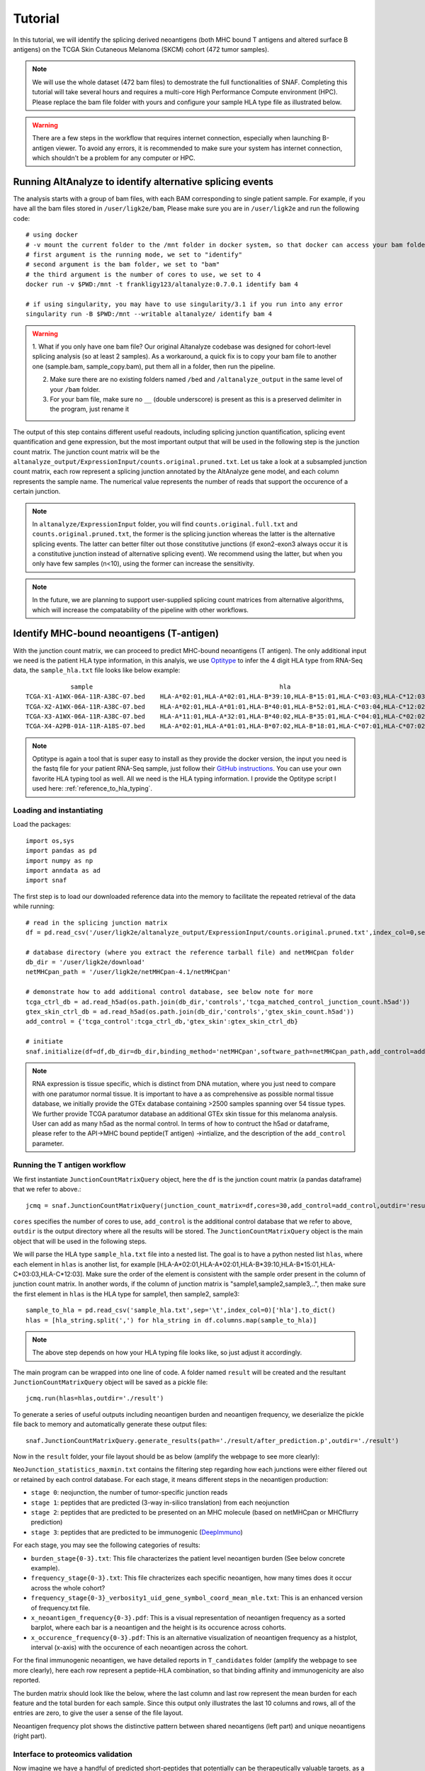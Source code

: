 Tutorial
==========

In this tutorial, we will identify the splicing derived neoantigens (both MHC bound T antigens and altered surface B antigens) on 
the TCGA Skin Cutaneous Melanoma (SKCM) cohort (472 tumor samples).

.. note::

    We will use the whole dataset (472 bam files) to demostrate the full functionalities of SNAF. Completing this tutorial will take several
    hours and requires a multi-core High Performance Compute environment (HPC). Please replace the bam file folder with yours and configure your sample 
    HLA type file as illustrated below.

.. warning::

    There are a few steps in the workflow that requires internet connection, especially when launching B-antigen viewer. To avoid any errors, it is recommended 
    to make sure your system has internet connection, which shouldn't be a problem for any computer or HPC.

Running AltAnalyze to identify alternative splicing events
-----------------------------------------------------------

The analysis starts with a group of bam files, with each BAM corresponding to single patient sample. For example, if you have all the bam files stored in ``/user/ligk2e/bam``,
Please make sure you are in ``/user/ligk2e`` and run the following code::

    # using docker
    # -v mount the current folder to the /mnt folder in docker system, so that docker can access your bam folder
    # first argument is the running mode, we set to "identify"
    # second argument is the bam folder, we set to "bam"
    # the third argument is the number of cores to use, we set to 4
    docker run -v $PWD:/mnt -t frankligy123/altanalyze:0.7.0.1 identify bam 4

    # if using singularity, you may have to use singularity/3.1 if you run into any error
    singularity run -B $PWD:/mnt --writable altanalyze/ identify bam 4

.. warning::


    1. What if you only have one bam file? Our original Altanalyze codebase was designed for cohort-level splicing analysis (so at least 2 samples). 
    As a workaround, a quick fix is to copy your bam file to another one (sample.bam, sample_copy.bam), put them all in a folder, then run the pipeline.

    2. Make sure there are no existing folders named ``/bed`` and ``/altanalyze_output`` in the same level of your ``/bam`` folder.

    3. For your bam file, make sure no ``__`` (double underscore) is present as this is a preserved delimiter in the program, just rename it


The output of this step contains different useful readouts, including splicing junction quantification, splicing event quantification and gene expression, but the most important output that will be used
in the following step is the junction count matrix. The junction count matrix will be the ``altanalyze_output/ExpressionInput/counts.original.pruned.txt``. Let us take a look at a subsampled junction count matrix, each row represent a splicing junction
annotated by the AltAnalyze gene model, and each column represents the sample name. The numerical value represents the number of reads that support the 
occurence of a certain junction. 

.. note::

    In ``altanalyze/ExpressionInput`` folder, you will find ``counts.original.full.txt`` and ``counts.original.pruned.txt``, the former is the splicing junction whereas the latter 
    is the alternative splicing events. The latter can better filter out those constitutive junctions (if exon2-exon3 always occur it is a constitutive junction instead of alternative splicing
    event). We recommend using the latter, but when you only have few samples (n<10), using the former can increase the sensitivity.

.. csv-table:: junction count matrix
    :file: ./_static/sample.csv
    :widths: 10,10,10,10,10,10,10,10,10,10,10
    :header-rows: 1

.. note::

    In the future, we are planning to support user-supplied splicing count matrices from alternative algorithms, which
    will increase the compatability of the pipeline with other workflows.

Identify MHC-bound neoantigens (T-antigen)
---------------------------------------------

With the junction count matrix, we can proceed to predict MHC-bound neoantigens (T antigen). The only additional input we need is
the patient HLA type information, in this analyis, we use `Optitype <https://github.com/FRED-2/OptiType>`_ to infer the 4 digit HLA type from RNA-Seq data, the ``sample_hla.txt`` file 
looks like below example::

                sample	                                                hla
    TCGA-X1-A1WX-06A-11R-A38C-07.bed	HLA-A*02:01,HLA-A*02:01,HLA-B*39:10,HLA-B*15:01,HLA-C*03:03,HLA-C*12:03
    TCGA-X2-A1WX-06A-11R-A38C-07.bed	HLA-A*02:01,HLA-A*01:01,HLA-B*40:01,HLA-B*52:01,HLA-C*03:04,HLA-C*12:02
    TCGA-X3-A1WX-06A-11R-A38C-07.bed	HLA-A*11:01,HLA-A*32:01,HLA-B*40:02,HLA-B*35:01,HLA-C*04:01,HLA-C*02:02
    TCGA-X4-A2PB-01A-11R-A18S-07.bed	HLA-A*02:01,HLA-A*01:01,HLA-B*07:02,HLA-B*18:01,HLA-C*07:01,HLA-C*07:02

.. note::

    Optitype is again a tool that is super easy to install as they provide the docker version, the input you need is the fastq file 
    for your patient RNA-Seq sample, just follow their `GitHub instructions <https://github.com/FRED-2/OptiType>`_. You can use your 
    own favorite HLA typing tool as well. All we need is the HLA typing information. I provide the Optitype script I used here: :ref:`reference_to_hla_typing`.


Loading and instantiating
~~~~~~~~~~~~~~~~~~~~~~~~~~~~~

Load the packages::

    import os,sys
    import pandas as pd
    import numpy as np
    import anndata as ad
    import snaf

The first step is to load our downloaded reference data into the memory to facilitate the repeated retrieval of the data while running::

    # read in the splicing junction matrix
    df = pd.read_csv('/user/ligk2e/altanalyze_output/ExpressionInput/counts.original.pruned.txt',index_col=0,sep='\t')

    # database directory (where you extract the reference tarball file) and netMHCpan folder
    db_dir = '/user/ligk2e/download'  
    netMHCpan_path = '/user/ligk2e/netMHCpan-4.1/netMHCpan'

    # demonstrate how to add additional control database, see below note for more
    tcga_ctrl_db = ad.read_h5ad(os.path.join(db_dir,'controls','tcga_matched_control_junction_count.h5ad'))
    gtex_skin_ctrl_db = ad.read_h5ad(os.path.join(db_dir,'controls','gtex_skin_count.h5ad'))
    add_control = {'tcga_control':tcga_ctrl_db,'gtex_skin':gtex_skin_ctrl_db}

    # initiate
    snaf.initialize(df=df,db_dir=db_dir,binding_method='netMHCpan',software_path=netMHCpan_path,add_control=add_control)


.. note::

    RNA expression is tissue specific, which is distinct from DNA mutation, where you just need to compare with one paratumor normal tissue.
    It is important to have a as comprehensive as possible normal tissue database, we initially provide the GTEx database containing >2500 samples
    spanning over 54 tissue types. We further provide TCGA paratumor database an additional GTEx skin tissue for this melanoma analysis. User can 
    add as many h5ad as the normal control. In terms of how to contruct the h5ad or dataframe, please refer to the API->MHC bound peptide(T antigen)
    ->intialize, and the description of the ``add_control`` parameter.


Running the T antigen workflow
~~~~~~~~~~~~~~~~~~~~~~~~~~~~~~~

We first instantiate ``JunctionCountMatrixQuery`` object, here the ``df`` is the junction count matrix (a pandas dataframe) that we refer to above.::

    jcmq = snaf.JunctionCountMatrixQuery(junction_count_matrix=df,cores=30,add_control=add_control,outdir='result')

``cores`` specifies the number of cores to use, ``add_control`` is the additional control database that we refer to above, ``outdir`` is the output directory
where all the results will be stored. The ``JunctionCountMatrixQuery`` object is the main object that will be used in the following steps.

We will parse the HLA type ``sample_hla.txt`` file into a nested list. The goal  is to have a python nested list ``hlas``, where each element in 
``hlas`` is another list, for example [HLA-A*02:01,HLA-A*02:01,HLA-B*39:10,HLA-B*15:01,HLA-C*03:03,HLA-C*12:03].  Make sure the order of the element is consistent
with the sample order present in the column of junction count matrix. In another words, if the column of junction matrix is "sample1,sample2,sample3,..",
then make sure the first element in ``hlas`` is the HLA type for sample1, then sample2, sample3::

    sample_to_hla = pd.read_csv('sample_hla.txt',sep='\t',index_col=0)['hla'].to_dict()
    hlas = [hla_string.split(',') for hla_string in df.columns.map(sample_to_hla)]

.. note::

    The above step depends on how your HLA typing file looks like, so just adjust it accordingly.

The main program can be wrapped into one line of code. A folder named ``result`` will be created and the resultant ``JunctionCountMatrixQuery``
object will be saved as a pickle file::

    jcmq.run(hlas=hlas,outdir='./result')

To generate a series of useful outputs including neoantigen burden and neoantigen frequency, we deserialize the pickle file back to memory and automatically
generate these output files::

    snaf.JunctionCountMatrixQuery.generate_results(path='./result/after_prediction.p',outdir='./result')

Now in the ``result`` folder, your file layout should be as below (amplify the webpage to see more clearly):

.. image:: ./_static/T_result.png
    :height: 250px
    :width: 500px
    :align: center
    :target: target

``NeoJunction_statistics_maxmin.txt`` contains the filtering step regarding how each junctions were either filered out or retained by each control database. For each stage, it means different 
steps in the neoantigen production:

* ``stage 0``: neojunction, the number of tumor-specific junction reads
* ``stage 1``: peptides that are predicted (3-way in-silico translation) from each neojunction
* ``stage 2``: peptides that are predicted to be presented on an MHC molecule (based on netMHCpan or MHCflurry prediction)
* ``stage 3``: peptides that are predicted to be immunogenic (`DeepImmuno <https://academic.oup.com/bib/article/22/6/bbab160/6261914>`_)

For each stage, you may see the following categories of results:

* ``burden_stage{0-3}.txt``: This file characterizes the patient level neoantigen burden (See below concrete example).
* ``frequency_stage{0-3}.txt``: This file chracterizes each specific neoantigen, how many times does it occur across the whole cohort? 
* ``frequency_stage{0-3}_verbosity1_uid_gene_symbol_coord_mean_mle.txt``: This is an enhanced version of frequency.txt file.
* ``x_neoantigen_frequency{0-3}.pdf``: This is a visual representation of neoantigen frequency as a sorted barplot, where each bar is a neoantigen and the height is its occurence across cohorts.
* ``x_occurence_frequency{0-3}.pdf``: This is an alternative visualization of neoantigen frequency as a histplot, interval (x-axis) with the occurence of each neoantigen across the cohort.

For the final immunogenic neoantigen, we have detailed reports in ``T_candidates`` folder (amplify the webpage to see more clearly), here each row represent
a peptide-HLA combination, so that binding affinity and immunogenicity are also reported.

.. image:: ./_static/T_result_candidates.png
    :height: 180px
    :width: 500px
    :align: center
    :target: target

The burden matrix should look like the below, where the last column and last row represent the mean burden for each feature and the total burden for each sample. Since this output only illustrates
the last 10 columns and rows, all of the entries are zero, to give the user a sense of the file layout.

.. csv-table:: burden matrix
    :file: ./_static/burden_stage2_sample.csv
    :widths: 10,10,10,10,10,10,10,10,10,10,10
    :header-rows: 1

Neoantigen frequency plot shows the distinctive pattern between shared neoantigens (left part) and unique neoantigens (right part).

.. image:: ./_static/neo_freq.png
    :height: 400px
    :width: 500px
    :align: center
    :target: target

Interface to proteomics validation
~~~~~~~~~~~~~~~~~~~~~~~~~~~~~~~~~~~~~~~

Now imagine we have a handful of predicted short-peptides that potentially can be therapeutically valuable targets, as a routine step, we definitely want to test
whether they are supported by public or in-house MS (either untargeted or targetted HLA-bound immunopeptidome) datasets. We provide a set of functions that can make 
this validation process easier.

First, we want to extract all candidate and write them into a fasta file, we iterate all the samples in a for loop, we remove the identical peptides, becasue same peptide can be generated from different junctions.
Next, we want to remove all peptides that are overlapping with human proteome, you can download any preferred human proteome database (UCSC or Uniprot), we provide
a reference fasta `human_uniprot_proteome.fasta` downloaded from Uniprot downloaded at Jan 2020, available at `SNAF GitHub <https://raw.githubusercontent.com/frankligy/SNAF/main/images/proteomics/human_proteome_uniprot.fasta>`_,
we chop them into 9 and 10 mers without duplicates. Then we remove overlapping candidates, all the above is like below::

    jcmq = snaf.JunctionCountMatrixQuery.deserialize('result/after_prediction.p')
    os.mkdir('./fasta')
    snaf.chop_normal_pep_db(fasta_path='../SNAF_ecosystem/snaf_aux/human_uniprot_proteome.fasta',output_path='./fasta/human_proteome_uniprot_9_10_mers_unique.fasta',mers=[9,10],allow_duplicates=False)
    for sample in df.columns:
        jcmq.show_neoantigen_as_fasta(outdir='./fasta',name='neoantigen_{}.fasta'.format(sample),stage=3,verbosity=1,contain_uid=True,sample=sample)
        snaf.remove_redundant('./fasta/neoantigen_{}.fasta'.format(sample),'./fasta/neoantigen_{}_unique.fasta'.format(sample))
        snaf.compare_two_fasta(fa1_path='./fasta/human_proteome_uniprot_9_10_mers_unique.fasta',
                            fa2_path='./fasta/neoantigen_{}_unique.fasta'.format(sample),outdir='./fasta',
                            write_unique2=True,prefix='{}_'.format(sample))

The above assume we want to validate the immunogenic neoantigens (stage 3) identified for each patients. You can certainly construct other fastq files
based on the SNAF-T output, and use the auxiliary functions (``remove_redundant`` and ``compare_two_fasta``) to remove redundant peptides and overlapping peptides.

Usually, MS software requires a customized fasta database, you've already had that right now. Depending on which MS software you use, the configuration steps
can vary, but we recommend using `MaxQuant <https://www.maxquant.org/>`_ here which is highly regarded. MaxQuant requires to compile a configuration files called 
`mqpar.xml` which stores the setting for the search engine, we provide a programatical API to modify the config file based on different instrument, database and 
raw files you are using, below is using Thermo Orbitrap::

    dbs = ['/data/salomonis2/LabFiles/Frank-Li/neoantigen/MS/schuster/RNA/snaf_analysis/fasta/SRR5933726.Aligned.sortedByCoord.out.bed_unique2.fasta']
    inputs = ['/data/salomonis2/LabFiles/Frank-Li/neoantigen/MS/schuster/MS/OvCa48/OvCa48_classI_Rep#1.raw',
              '/data/salomonis2/LabFiles/Frank-Li/neoantigen/MS/schuster/MS/OvCa48/OvCa48_classI_Rep#2.raw',
              '/data/salomonis2/LabFiles/Frank-Li/neoantigen/MS/schuster/MS/OvCa48/OvCa48_classI_Rep#3.raw']
    outdir = '/data/salomonis2/LabFiles/Frank-Li/neoantigen/MS/schuster/MS/OvCa48'
    snaf.proteomics.set_maxquant_configuration(base='mqpar.mxl',dbs=dbs,n_threads=20,inputs=inputs,enzymes=None,enzyme_mode=5,protein_fdr=1,peptide_fdr=0.05,site_fdr=1,
                                               outdir=outdir,minPepLen=8,minPeptideLengthForUnspecificSearch=8,maxPeptideLengthForUnspecificSearch=25)

Above, we need a base 'mqpar.mxl' file to modify upon, we provide a few `base files <https://github.com/frankligy/SNAF/tree/main/maxquant>`_, if your 
MS raw files are not in these formats, you can either contact me or just follow the MaxQuant GUI instructions. A automatically generated configuration 
file (mqpar.xml) will be shown in the outdir that you specified. More information can be found in the :ref:`reference_to_proteomics`.

Visualization
~~~~~~~~~~~~~~~~~

A very important question users will want to ask is what splicing event produces a certain neoepitope? We provide a convenient plotting function to achieve this,
usually we want to first deserialize the resultant pickle object back to memory from last step::

    jcmq = snaf.JunctionCountMatrixQuery.deserialize('result/after_prediction.p')
    jcmq.visualize(uid='ENSG00000167291:E38.6-E39.1',sample='TCGA-DA-A1I1-06A-12R-A18U-07.bed',outdir='./result')

.. image:: ./_static/t_visual.png
    :height: 400px
    :width: 500px
    :align: center
    :target: target

It is also quite important to know the tumor specificity of each junction, which can be visualized in various ways as below::

    # interactive
    snaf.gtex_visual_combine_plotly(uid=uid,outdir='result_new/common',norm=False,tumor=df)
    # static
    dff = snaf.gtex_visual_combine(uid=uid,outdir='Frank_inspection',norm=False,tumor=df)

.. image:: ./_static/interactive.png
    :height: 300px
    :width: 500px
    :align: center
    :target: target

.. image:: ./_static/static.png
    :height: 400px
    :width: 500px
    :align: center
    :target: target


Survival Analysis
~~~~~~~~~~~~~~~~~~~~~~~

We download the TCGA SKCM survival data from `Xena browser <https://xenabrowser.net/datapages/?dataset=survival%2FSKCM_survival.txt&host=https%3A%2F%2Ftcga.xenahubs.net&removeHub=https%3A%2F%2Fxena.treehouse.gi.ucsc.edu%3A443>`_, 
we provide a convenient function to do a survival analyis using various stratification criteria, To use this function, we need a dataframe (survival) whose index is sample name, along with two columns one representing event (OS.death)
and one representing duration (OS.time). Another is burden, it is a pandas series with sample name as index, and neoantigen burden as values. The sample name needs
to be the same, that's why we need a few lines of code for parsing below::

    survival = pd.read_csv('TCGA-SKCM.survival.tsv',sep='\t',index_col=0)  # 463
    burden = pd.read_csv('result/burden_stage2.txt',sep='\t',index_col=0).loc['burden',:].iloc[:-1]  # 472
    burden.index = ['-'.join(sample.split('-')[0:4]) for sample in burden.index]
    # convenient function for survival
    snaf.survival_analysis(burden,survival,n=2,stratification_plot='result/stage2_stratify.pdf',survival_plot='result/stage2_survival.pdf')


.. image:: ./_static/survival.png
    :height: 400px
    :width: 600px
    :align: center
    :target: target

We can also perform Cox regression analysis to see if the precense of a particular neoantigne is associated with survival or not::

    snaf.downstream.survival_regression(freq='result_new/frequency_stage3_verbosity1_uid_gene_symbol_coord_mean_mle.txt',remove_quote=True,
                                        rename_func=lambda x:'-'.join(x.split('-')[:4]),survival='TCGA-SKCM.survival.tsv',
                                        pea='Hs_RNASeq_top_alt_junctions-PSI_EventAnnotation.txt',outdir='result_new/survival',mode='binary')

.. csv-table:: cox regression
    :file: ./_static/cox.csv
    :widths: 10,10,10,10,10,10
    :header-rows: 1

Mutation Association Analysis
~~~~~~~~~~~~~~~~~~~~~~~~~~~~~~~~~

We download the TCGA SKCM mutation data from `<Xena browser> <https://xenabrowser.net/datapages/?dataset=TCGA-SKCM.mutect2_snv.tsv&host=https%3A%2F%2Fgdc.xenahubs.net&removeHub=https%3A%2F%2Fxena.treehouse.gi.ucsc.edu%3A443>`_. We provide a convenient function to calculate all associations and plot them. To explain how
this function work, basically, it has two mode, ``compute`` mode is to compute the association between each gene mutation and neoantigen burden. ``plot`` mode
is to visualize selective genes as a side-by-side barplot. For ``compute`` mode, we need the burden file (again, a pandas series, same as described above in survival analysis),
and mutation, which is a dataframe whose index is sample name, and one column represents mutated gene. For ``plot`` mode, just need to specify a list of
genes to plot::

    mutation = pd.read_csv('TCGA-SKCM.mutect2_snv.tsv',sep='\t',index_col=0)  # 467 samples have mutations
    mutation = mutation.loc[mutation['filter']=='PASS',:]
    burden = pd.read_csv('result/burden_stage3.txt',sep='\t',index_col=0).loc['burden',:].iloc[:-1]  # 472
    burden.index = ['-'.join(sample.split('-')[0:4]) for sample in burden.index]
    # mutation convenience function, compute mode
    snaf.mutation_analysis(mode='compute',burden=burden,mutation=mutation,output='result/stage3_mutation.txt',gene_column='gene')
    # mutation convenience function, plot mode
    snaf.mutation_analysis(mode='plot',burden=burden,mutation=mutation,output='result/stage3_mutation_CAMKK2.pdf',genes_to_plot=['CAMKK2'])

.. csv-table:: mutation
    :file: ./_static/stage3_mutation_sample.csv
    :widths: 10,10,10,10
    :header-rows: 1

For a specific mutation ``CAMKK2``, which has been reported that the suppresses expression of this gene, which can increase ferroptosis efficacy and 
anti-PD1 immunotherapy (`paper link <https://pubmed.ncbi.nlm.nih.gov/34242660/>`_), we show that patients with mutated ``CAMKK2`` have higher 
neoantigen burden so that can explain why it lead to better immunotherapy efficacy.

.. image:: ./_static/mutation.png
    :height: 400px
    :width: 600px
    :align: center
    :target: target


Interactive Neoantigen Viewer
~~~~~~~~~~~~~~~~~~~~~~~~~~~~~~~~~~

Users can launch a dash interactive neoantigen viewer to visualize all the neoantigens based on their physiochemical properties and their motif
composition along with the source splicing junction. To achieve it, we first run a pre-processing step ``analyze_neoantigens`` to generate
some portable input file for the viewer, we need a file named ``shared_vs_unique_neoantigen_all.txt``. Be sure the specify the full name for this file,
also, the umap plot may take 10 seconds to load if you don't see it loads instantly::

    snaf.analyze_neoantigens(freq_path='result/frequency_stage2_verbosity1_uid.txt',junction_path='result/burden_stage0.txt',total_samples=2,outdir='result',mers=None,fasta=False)
    snaf.run_dash_T_antigen(input_abs_path='/data/salomonis2/LabFiles/Frank-Li/neoantigen/TCGA/SKCM/snaf_analysis/result/shared_vs_unique_neoantigen_all.txt')

.. image:: ./_static/t_viewer.png
    :height: 400px
    :width: 500px
    :align: center
    :target: target


Identify altered surface proteins (B-antigen)
-----------------------------------------------

As a separate workflow, the B-antigen pipeline aims to priotize the altered surface protein from abnormal splicing events.

Instantiating B pipeline
~~~~~~~~~~~~~~~~~~~~~~~~~~~~~~~

We again load some necessary reference data files to RAM::

    # same as T antigen pipeline
    import snaf
    import pandas
    db_dir = '/user/ligk2e/download'  
    netMHCpan_path = '/user/ligk2e/netMHCpan-4.1/netMHCpan'
    snaf.initialize(db_dir=db_dir,gtex_mode='count',binding_method='netMHCpan',software_path=netMHCpan_path)

    # additional instantiation steps
    from snaf import surface
    surface.initialize(db_dir=db_dir)

Running the program
~~~~~~~~~~~~~~~~~~~~~~~~~

We first obtain the membrane splicing events::

    df = pd.read_csv('altanalyze_output/ExpressionInput/counts.original.pruned.txt',sep='\t',index_col=0)
    membrane_tuples = snaf.JunctionCountMatrixQuery.get_membrane_tuples(df)

There are two modes for running B-pipeline, one is de novo prediction of full isoform from short-read, and validate those prediction by providing an additional long-read gtf.
Alternatively, you can use one of our internal pan-cancer long-read isoform database to predict the full-length isoform. The former is called ``short_read`` mode, the latter is called 
``long_read`` mode::

    # short_read mode
    surface.run(uids=membrane_tuples,outdir='result_new/surface',prediction_mode='short_read',n_stride=2,
                gtf=None,
                tmhmm=True,software_path='/data/salomonis2/LabFiles/Frank-Li/python3/TMHMM/tmhmm-2.0c/bin/tmhmm',serialize=True)
    surface.generate_full_results(outdir='result_new/surface',freq_path='result_new/frequency_stage0_verbosity1_uid_gene_symbol_coord_mean_mle.txt',mode='short_read',validation_gtf='/data/salomonis2/LabFiles/Frank-Li/neoantigen/TCGA/SKCM/snaf_analysis/SQANTI-all/collapse_isoforms_classification.filtered_lite.gtf')


    # long_read mode
    surface.run(uids=membrane_tuples,outdir='result_new/surface',prediction_mode='long_read',n_stride=2,
                gtf='/data/salomonis2/LabFiles/Frank-Li/refactor/data/2021UHRRIsoSeq_SQANTI3_filtered.gtf',
                tmhmm=True,software_path='/data/salomonis2/LabFiles/Frank-Li/python3/TMHMM/tmhmm-2.0c/bin/tmhmm',serialize=True)
    surface.generate_full_results(outdir='result_new/surface',freq_path='result_new/frequency_stage0_verbosity1_uid_gene_symbol_coord_mean_mle.txt',mode='long_read',validation_gtf=None)

In your result folder, if running short_read mode, you will be able to get following results (amplify the webpage to see more clearly):

.. image:: ./_static/B_short_read.png
    :height: 280px
    :width: 500px
    :align: center
    :target: target

Different strigencies are explanined below:

* ``strigency 1``: The novel isoform needs to be absent in UniProt database
* ``strigency 2``: The novel isoform also needs to be a documented protein-coding gene
* ``strigency 3``: The novel isoform also needs to not be subjected to Nonsense Mediated Decay (NMD)
* ``strigency 4``: The novel isoform also needs to have long-read or EST support (as long as the novel junction present in full-length)
* ``strigency 5``: The novel isoform also needs to have long-read or EST support (whole ORF needs to be the same as full-length)

An output called ``candidates.txt`` is what we are looking for, to facilitate the inspection of the result, let's use the B antigen viewer shown below. Also, 
we can generate a more readable and publication-quality table for the candidate by using :ref:`reference_to_report_B_candidates`.

Particurly, a more human-readable results can be found in ``B_candidates`` folder, you should examine a file named ``sr_str3_report_None_False.txt`` which is a superset for other output,
``str`` controls the strigency, ``deletion/insertion/None`` indicate whether the candidate has deleted or inserted neo-epitope, None is the combination of both. ``False/True`` represents whether
the candidate will be extracellular or not, False is the superset of True.

The long-read mode output is similar and the file names should be self-explanable if you can follow the above clarificaitons.

Interactive neoantigen viewer
~~~~~~~~~~~~~~~~~~~~~~~~~~~~~~~~~~~

Similar to T antigen, users can explore all the altered surface protein for B antigen, we need the ``pickle object`` and the ``candidates`` file,
importantly, please specify the full path to the python executable you use to run your python script::

    surface.run_dash_B_antigen(pkl='result/surface_antigen.p',candidates='result/candidates_5.txt',
                               python_executable='/data/salomonis2/LabFiles/Frank-Li/refactor/neo_env/bin/python3.7')

.. note::

    The reason for specifying python_executable is for using EmBoss Needleman global alignment REST API. As the REST API was provided 
    as a python script, I need the python executable full path to execute the script.

.. image:: ./_static/viewer_for_b.png
    :height: 400px
    :width: 600px
    :align: center
    :target: target

Tumor Specificity (GTEx)
----------------------------

For a specific splicing event, we can visualize its tumor specificity by comparing its expression in tumor versus normal tissue::

    snaf.gtex_visual_combine('ENSG00000167291:E38.6-E39.1',norm=True,outdir='result',tumor=df)

here ``norm`` argument controls whether to normalize the raw read count to Count Per Million (CPM) to account for sequencing depth bias.

.. image:: ./_static/gtex_combine.png
    :height: 400px
    :width: 500px
    :align: center
    :target: target

You can also view each tissue type separately::

    snaf.gtex_visual_subplots('ENSG00000198053:E7.2-E13.1_1915159',norm=True,outdir='result')

.. image:: ./_static/gtex_subplots.png
    :height: 400px
    :width: 500px
    :align: center
    :target: target

.. note::

    SNAF also provide quantitative measurement for tumor specificity, to calculate the tumor specificity for each neojunction, 
    we need to run :ref:`reference_to_add_specificity`. We can report mean GTEx read count, Maximum likelihood Estimation and hierarchical Bayesian estimation,
    the detailed mathematical equations are shown in the preprint.

.. _reference_to_compatibility:

Compatibility (Gene Symbol & chromsome coordinates)
-------------------------------------------------------

For some historical reasons, different RNA splicing pipeline (i.e. `AltAnalyze <http://www.altanalyze.org/>`_, `MAJIQ <https://majiq.biociphers.org/>`_, 
`rMATs <https://www.pnas.org/doi/10.1073/pnas.1419161111>`_, `LeafCutter <https://www.nature.com/articles/s41588-017-0004-9>`_, etc) use their own
gene model, meaning how they define and index gene and exon number. Hence, a splicing junction (chromsome coordinate like chr7:156999-176000) maybe 
reprensented in diverse annotation in different pipelines.

It is in our to-do list but also requires a lot of work to harmonize all the annotations, for now, we provide functions to convert AltAnalyze annotation
to the most generic representation, namely, ``gene symbol`` and ``chromosome coordinates``. It will be handled by two functions, :ref:`reference_to_add_gene_symbol` and :ref:`reference_to_add_chromsome_coordinate`.

Now let's take the output ``frequency_stage2_verbosity1_uid.txt`` as the example (most important thing is pandas dataframe index format)::

	                                              n_sample
    TQLSVPWRL,ENSG00000258017:E2.3-E2.6	                 470
    QIFESVSHF,ENSG00000198034:E8.4-E9.1	                 463
    MGSKRLTSL,ENSG00000241343:E2.2-E2.4	                 449
    HALLVYPTL,ENSG00000090581:E5.10-E5.24	             435
    QFADGRQSW,ENSG00000111843:E9.1-ENSG00000137210:E6.1	 433
    GIHPSKVVY,ENSG00000263809:E3.1-E4.1	                 432
    RPYLPVKVL,ENSG00000134330:E8.4-E9.1	                 432
    LPPPRLASV,ENSG00000090581:E5.10-E5.24	             428
    SSQVHLSHL,ENSG00000172053:E11.8-E11.11	             425

Let's add gene symbol to the dataframe::

    df = snaf.add_gene_symbol_frequency_table(df=df,remove_quote=True)

.. note:: 

    The ``remove_quote`` argument is due to the fact that in ``frequency.txt`` file, one column is the list of all sample names that contain
    the splicing neoantigen. The thing is, when such a list being re-read into the memory, sometimes a quotation will be added so that the data type
    become a string instead of list, which is not desirable, so if your df is read using ``pd.read_csv``, you need to set it as ``True``,
    otherwise, set it as ``False``.

The resultant will look like that::

    	                                             n_sample	                symbol
    TQLSVPWRL,ENSG00000258017:E2.3-E2.6	                470	               unknown_gene
    QIFESVSHF,ENSG00000198034:E8.4-E9.1	                463	                    RPS4X
    MGSKRLTSL,ENSG00000241343:E2.2-E2.4	                449	                   RPL36A
    HALLVYPTL,ENSG00000090581:E5.10-E5.24	            435	                    GNPTG
    QFADGRQSW,ENSG00000111843:E9.1-ENSG00000137210:E6.1	433	                   TMEM14C
    GIHPSKVVY,ENSG00000263809:E3.1-E4.1	                432	                unknown_gene
    RPYLPVKVL,ENSG00000134330:E8.4-E9.1	                432	                    IAH1
    LPPPRLASV,ENSG00000090581:E5.10-E5.24	            428	                   GNPTG
    SSQVHLSHL,ENSG00000172053:E11.8-E11.11	            425	                   QARS1

Let's add chromsome coorinates to the splicing junction annotation as well::

    df = snaf.add_coord_frequency_table(df=df,remove_quote=False)

Results look like this::

	                                                n_sample	           symbol	         coord
    TQLSVPWRL,ENSG00000258017:E2.3-E2.6	                  470	           unknown_gene	   chr12:49128207-49128627(+)
    QIFESVSHF,ENSG00000198034:E8.4-E9.1	                  463	               RPS4X	   chrX:72256054-72272640(-)
    MGSKRLTSL,ENSG00000241343:E2.2-E2.4	                  449	               RPL36A	   chrX:101391235-101391459(+)
    HALLVYPTL,ENSG00000090581:E5.10-E5.24	              435	               GNPTG	   chr16:1362320-1362452(+)
    QFADGRQSW,ENSG00000111843:E9.1-ENSG00000137210:E6.1	  433	              TMEM14C	   chr6:10728727-10756467(+)
    GIHPSKVVY,ENSG00000263809:E3.1-E4.1	                  432	            unknown_gene	chr17:8376104-8379796(-)
    RPYLPVKVL,ENSG00000134330:E8.4-E9.1	                  432	                IAH1	    chr2:9484550-9487456(+)
    LPPPRLASV,ENSG00000090581:E5.10-E5.24	              428	                GNPTG	    chr16:1362320-1362452(+)
    SSQVHLSHL,ENSG00000172053:E11.8-E11.11	              425	                QARS1	   chr3:49099853-49099994(-)










